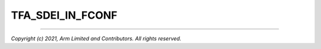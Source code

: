 TFA_SDEI_IN_FCONF
=================

.. default-domain:: cmake

.. variable:: TFA_SDEI_IN_FCONF

    Configures Software Delegated Exception Interface (SDEI) setup at runtime
    using the firmware configuration framework.

    The platform-specific SDEI shared and private events configuration is
    retrieved from the device tree rather than static C structures at compile
    time.

    Disabled by default. Forcibly disabled unless :ref:``TFA_SDEI_SUPPORT`` is
    enabled.

--------------

*Copyright (c) 2021, Arm Limited and Contributors. All rights reserved.*
